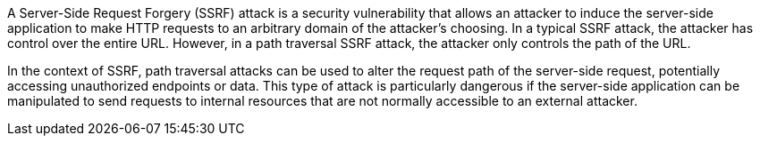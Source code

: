A Server-Side Request Forgery (SSRF) attack is a security vulnerability that
allows an attacker to induce the server-side application to make HTTP requests
to an arbitrary domain of the attacker's choosing. In a typical SSRF attack, the
attacker has control over the entire URL. However, in a path traversal SSRF
attack, the attacker only controls the path of the URL.

In the context of SSRF, path traversal attacks can be used to alter the request
path of the server-side request, potentially accessing unauthorized endpoints or
data. This type of attack is particularly dangerous if the server-side
application can be manipulated to send requests to internal resources that are
not normally accessible to an external attacker.
